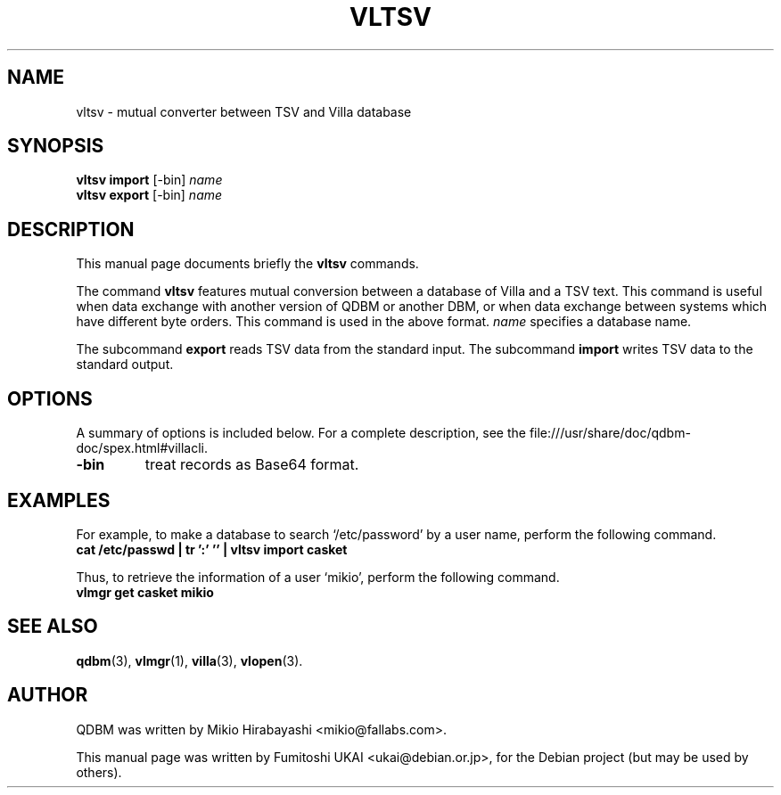 .\"                                      Hey, EMACS: -*- nroff -*-
.\" First parameter, NAME, should be all caps
.\" Second parameter, SECTION, should be 1-8, maybe w/ subsection
.\" other parameters are allowed: see man(7), man(1)
.TH VLTSV 1 "2005-05-23" "Man Page" "Quick Database Manager"
.\" Please adjust this date whenever revising the manpage.
.\"
.\" Some roff macros, for reference:
.\" .nh        disable hyphenation
.\" .hy        enable hyphenation
.\" .ad l      left justify
.\" .ad b      justify to both left and right margins
.\" .nf        disable filling
.\" .fi        enable filling
.\" .br        insert line break
.\" .sp <n>    insert n+1 empty lines
.\" for manpage-specific macros, see man(7)
.SH NAME
vltsv \- mutual converter between TSV and Villa database
.SH SYNOPSIS
.B vltsv import
.RI "[-bin] " name
.br
.B vltsv export
.RI "[-bin] " name
.SH DESCRIPTION
This manual page documents briefly the
.B vltsv
commands.
.PP
.\" TeX users may be more comfortable with the \fB<whatever>\fP and
.\" \fI<whatever>\fP escape sequences to invode bold face and italics,
.\" respectively.
The command \fBvltsv\fP features mutual conversion between a database
of Villa and a TSV text. This command is useful when data exchange
with another version of QDBM or another DBM, or when data exchange
between systems which have different byte orders. This command is used
in the above format. \fIname\fP specifies a database name.
.PP
The subcommand \fBexport\fP reads TSV data from the standard input.  The
subcommand \fBimport\fP writes TSV data to the standard output.
.SH OPTIONS
A summary of options is included below.
For a complete description, see the
file:///usr/share/doc/qdbm-doc/spex.html#villacli.
.TP
.B \-bin
treat records as Base64 format.
.SH EXAMPLES
For example, to make a
database to search `/etc/password' by a user name, perform the following
command.
.br
\fB     cat /etc/passwd | tr ':' '\t' | vltsv import casket\fP
.br
.PP
Thus, to retrieve the information of a user `mikio', perform the following
command.
.br
\fB     vlmgr get casket mikio\fP
.br
.SH SEE ALSO
.BR qdbm (3),
.BR vlmgr (1),
.BR villa (3),
.BR vlopen (3).
.SH AUTHOR
QDBM was written by Mikio Hirabayashi <mikio@fallabs.com>.
.PP
This manual page was written by Fumitoshi UKAI <ukai@debian.or.jp>,
for the Debian project (but may be used by others).
